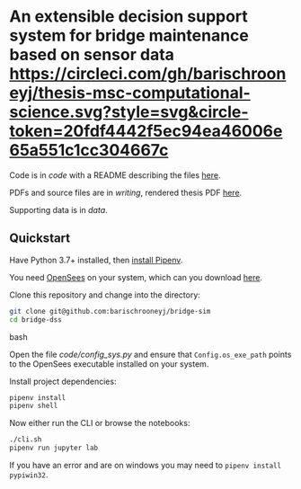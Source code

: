 * An extensible decision support system for bridge maintenance based on sensor data [[https://circleci.com/gh/barischrooneyj/thesis-msc-computational-science.svg?style=svg&circle-token=20fdf4442f5ec94ea46006e65a551c1cc304667c]]
  
Code is in [[code]] with a README describing the files [[./code/README.org][here]].

PDFs and source files are in [[writing]], rendered thesis PDF [[./writing/thesis/thesis.pdf][here]].

Supporting data is in [[data]].

** Quickstart

Have Python 3.7+ installed, then [[https://pipenv.kennethreitz.org/en/latest/install/#installing-pipenv][install Pipenv]].

You need [[https://opensees.berkeley.edu/][OpenSees]] on your system, which can you download [[https://opensees.berkeley.edu/OpenSees/user/download.php][here]].

Clone this repository and change into the directory:

#+BEGIN_SRC bash
git clone git@github.com:barischrooneyj/bridge-sim
cd bridge-dss
#+END_SRC bash

Open the file [[code/config_sys.py]] and ensure that =Config.os_exe_path= points
to the OpenSees executable installed on your system.

Install project dependencies:

#+BEGIN_SRC bash
pipenv install
pipenv shell
#+END_SRC

Now either run the CLI or browse the notebooks:

#+BEGIN_SRC bash
./cli.sh
pipenv run jupyter lab
#+END_SRC

If you have an error and are on windows you may need to ~pipenv install pypiwin32~.
